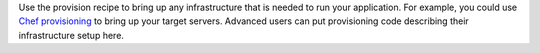 .. The contents of this file are included in multiple topics.
.. This file should not be changed in a way that hinders its ability to appear in multiple documentation sets.


Use the provision recipe to bring up any infrastructure that is needed to run your application. For example, you could use `Chef provisioning <https://docs.chef.io/provisioning.html>`_ to bring up your target servers. Advanced users can put provisioning code describing their infrastructure setup here.
